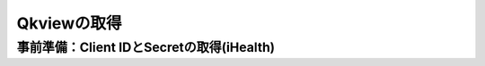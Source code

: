 Qkviewの取得
======================================

事前準備：Client IDとSecretの取得(iHealth)
--------------------------------------

